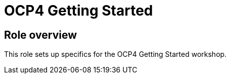 = OCP4 Getting Started

== Role overview

This role sets up specifics for the OCP4 Getting Started workshop.
